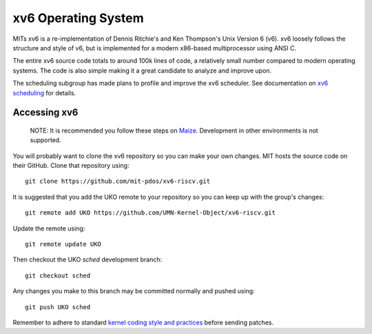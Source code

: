 ====================
xv6 Operating System
====================

MITs xv6 is a re-implementation of Dennis Ritchie's and Ken Thompson's Unix
Version 6 (v6). xv6 loosely follows the structure and style of v6, but is
implemented for a modern x86-based multiprocessor using ANSI C.

The entire xv6 source code totals to around 100k lines of code, a relatively
small number compared to modern operating systems. The code is also simple
making it a great candidate to analyze and improve upon.

The scheduling subgroup has made plans to profile and improve the xv6
scheduler. See documentation on `xv6 scheduling <sched>`_ for details.

Accessing xv6
-------------

   NOTE: It is recommended you follow these steps on
   `Maize </docs/maize/setup>`_. Development in other environments is not
   supported.

You will probably want to clone the xv6 repository so you can make your own
changes. MIT hosts the source code on their GitHub. Clone that repository
using::

   git clone https://github.com/mit-pdos/xv6-riscv.git

It is suggested that you add the UKO remote to your repository so you can keep
up with the group's changes::

   git remote add UKO https://github.com/UMN-Kernel-Object/xv6-riscv.git

Update the remote using::

   git remote update UKO

Then checkout the UKO `sched` development branch::

   git checkout sched

Any changes you make to this branch may be committed normally and pushed
using::

   git push UKO sched

Remember to adhere to standard
`kernel coding style and practices <https://www.kernel.org/doc/html/v4.10/process/coding-style.html>`_
before sending patches.
